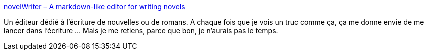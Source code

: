 :jbake-type: post
:jbake-status: published
:jbake-title: novelWriter – A markdown-like editor for writing novels
:jbake-tags: écriture,open-source,art,editor,windows,macosx,linux,python,_mois_janv.,_année_2021
:jbake-date: 2021-01-20
:jbake-depth: ../
:jbake-uri: shaarli/1611157116000.adoc
:jbake-source: https://nicolas-delsaux.hd.free.fr/Shaarli?searchterm=https%3A%2F%2Fnovelwriter.io%2F&searchtags=%C3%A9criture+open-source+art+editor+windows+macosx+linux+python+_mois_janv.+_ann%C3%A9e_2021
:jbake-style: shaarli

https://novelwriter.io/[novelWriter – A markdown-like editor for writing novels]

Un éditeur dédié à l'écriture de nouvelles ou de romans. A chaque fois que je vois un truc comme ça, ça me donne envie de me lancer dans l'écriture ... Mais je me retiens, parce que bon, je n'aurais pas le temps.
